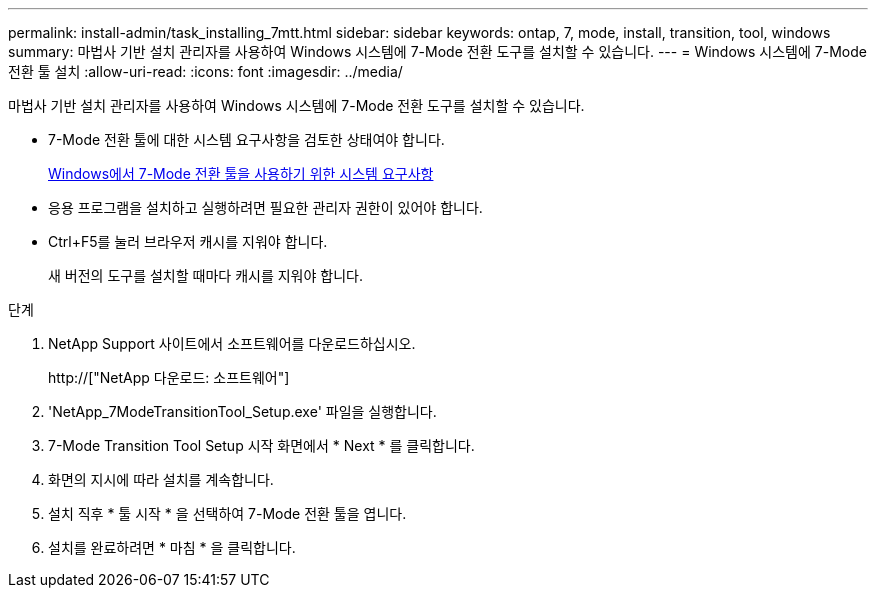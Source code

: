 ---
permalink: install-admin/task_installing_7mtt.html 
sidebar: sidebar 
keywords: ontap, 7, mode, install, transition, tool, windows 
summary: 마법사 기반 설치 관리자를 사용하여 Windows 시스템에 7-Mode 전환 도구를 설치할 수 있습니다. 
---
= Windows 시스템에 7-Mode 전환 툴 설치
:allow-uri-read: 
:icons: font
:imagesdir: ../media/


[role="lead"]
마법사 기반 설치 관리자를 사용하여 Windows 시스템에 7-Mode 전환 도구를 설치할 수 있습니다.

* 7-Mode 전환 툴에 대한 시스템 요구사항을 검토한 상태여야 합니다.
+
xref:concept_system_requirements_for_7mtt_on_windows.adoc[Windows에서 7-Mode 전환 툴을 사용하기 위한 시스템 요구사항]

* 응용 프로그램을 설치하고 실행하려면 필요한 관리자 권한이 있어야 합니다.
* Ctrl+F5를 눌러 브라우저 캐시를 지워야 합니다.
+
새 버전의 도구를 설치할 때마다 캐시를 지워야 합니다.



.단계
. NetApp Support 사이트에서 소프트웨어를 다운로드하십시오.
+
http://["NetApp 다운로드: 소프트웨어"]

. 'NetApp_7ModeTransitionTool_Setup.exe' 파일을 실행합니다.
. 7-Mode Transition Tool Setup 시작 화면에서 * Next * 를 클릭합니다.
. 화면의 지시에 따라 설치를 계속합니다.
. 설치 직후 * 툴 시작 * 을 선택하여 7-Mode 전환 툴을 엽니다.
. 설치를 완료하려면 * 마침 * 을 클릭합니다.


